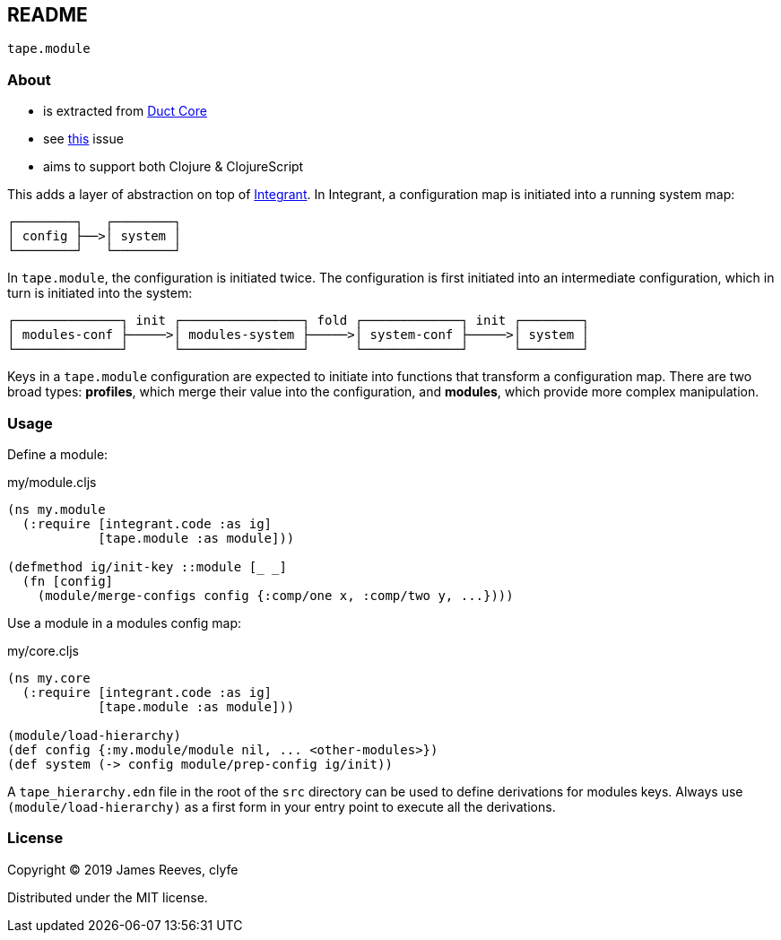 == README

`tape.module`

=== About

- is extracted from https://github.com/duct-framework/core[Duct Core]
- see https://github.com/duct-framework/core/issues/14[this] issue
- aims to support both Clojure & ClojureScript

This adds a layer of abstraction on top of https://github.com/weavejester/integrant[Integrant].
In Integrant, a configuration map is initiated into a running system map:

[source,text]
----
┌────────┐   ┌────────┐
│ config ├──>│ system │
└────────┘   └────────┘
----

In `tape.module`, the configuration is initiated twice. The configuration is
first initiated into an intermediate configuration, which in turn is initiated
into the system:

[source,text]
----
┌──────────────┐ init ┌────────────────┐ fold ┌─────────────┐ init ┌────────┐
│ modules-conf ├─────>│ modules-system ├─────>│ system-conf ├─────>│ system │
└──────────────┘      └────────────────┘      └─────────────┘      └────────┘
----

Keys in a `tape.module` configuration are expected to initiate into functions
that transform a configuration map. There are two broad types: **profiles**,
which merge their value into the configuration, and **modules**, which provide
more complex manipulation.

=== Usage

Define a module:

.my/module.cljs
[source,clojure]
----
(ns my.module
  (:require [integrant.code :as ig]
            [tape.module :as module]))

(defmethod ig/init-key ::module [_ _]
  (fn [config]
    (module/merge-configs config {:comp/one x, :comp/two y, ...})))
----

Use a module in a modules config map:

.my/core.cljs
[source,clojure]
----
(ns my.core
  (:require [integrant.code :as ig]
            [tape.module :as module]))

(module/load-hierarchy)
(def config {:my.module/module nil, ... <other-modules>})
(def system (-> config module/prep-config ig/init))
----

A `tape_hierarchy.edn` file in the root of the `src` directory can be used to
define derivations for modules keys. Always use `(module/load-hierarchy)` as a
first form in your entry point to execute all the derivations.

=== License

Copyright © 2019 James Reeves, clyfe

Distributed under the MIT license.